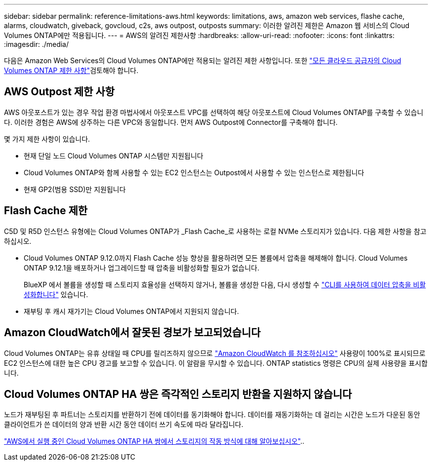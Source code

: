---
sidebar: sidebar 
permalink: reference-limitations-aws.html 
keywords: limitations, aws, amazon web services, flashe cache, alarms, cloudwatch, giveback, govcloud, c2s, aws outpost, outposts 
summary: 이러한 알려진 제한은 Amazon 웹 서비스의 Cloud Volumes ONTAP에만 적용됩니다. 
---
= AWS의 알려진 제한사항
:hardbreaks:
:allow-uri-read: 
:nofooter: 
:icons: font
:linkattrs: 
:imagesdir: ./media/


[role="lead"]
다음은 Amazon Web Services의 Cloud Volumes ONTAP에만 적용되는 알려진 제한 사항입니다. 또한 link:reference-limitations.html["모든 클라우드 공급자의 Cloud Volumes ONTAP 제한 사항"]검토해야 합니다.



== AWS Outpost 제한 사항

AWS 아웃포스트가 있는 경우 작업 환경 마법사에서 아웃포스트 VPC를 선택하여 해당 아웃포스트에 Cloud Volumes ONTAP를 구축할 수 있습니다. 이러한 경험은 AWS에 상주하는 다른 VPC와 동일합니다. 먼저 AWS Outpost에 Connector를 구축해야 합니다.

몇 가지 제한 사항이 있습니다.

* 현재 단일 노드 Cloud Volumes ONTAP 시스템만 지원됩니다
* Cloud Volumes ONTAP와 함께 사용할 수 있는 EC2 인스턴스는 Outpost에서 사용할 수 있는 인스턴스로 제한됩니다
* 현재 GP2(범용 SSD)만 지원됩니다




== Flash Cache 제한

C5D 및 R5D 인스턴스 유형에는 Cloud Volumes ONTAP가 _Flash Cache_로 사용하는 로컬 NVMe 스토리지가 있습니다. 다음 제한 사항을 참고하십시오.

* Cloud Volumes ONTAP 9.12.0까지 Flash Cache 성능 향상을 활용하려면 모든 볼륨에서 압축을 해제해야 합니다. Cloud Volumes ONTAP 9.12.1을 배포하거나 업그레이드할 때 압축을 비활성화할 필요가 없습니다.
+
BlueXP 에서 볼륨을 생성할 때 스토리지 효율성을 선택하지 않거나, 볼륨을 생성한 다음, 다시 생성할 수 http://docs.netapp.com/ontap-9/topic/com.netapp.doc.dot-cm-vsmg/GUID-8508A4CB-DB43-4D0D-97EB-859F58B29054.html["CLI를 사용하여 데이터 압축을 비활성화합니다"^] 있습니다.

* 재부팅 후 캐시 재가기는 Cloud Volumes ONTAP에서 지원되지 않습니다.




== Amazon CloudWatch에서 잘못된 경보가 보고되었습니다

Cloud Volumes ONTAP는 유휴 상태일 때 CPU를 릴리즈하지 않으므로 https://aws.amazon.com/cloudwatch/["Amazon CloudWatch 를 참조하십시오"^] 사용량이 100%로 표시되므로 EC2 인스턴스에 대한 높은 CPU 경고를 보고할 수 있습니다. 이 알람을 무시할 수 있습니다. ONTAP statistics 명령은 CPU의 실제 사용량을 표시합니다.



== Cloud Volumes ONTAP HA 쌍은 즉각적인 스토리지 반환을 지원하지 않습니다

노드가 재부팅된 후 파트너는 스토리지를 반환하기 전에 데이터를 동기화해야 합니다. 데이터를 재동기화하는 데 걸리는 시간은 노드가 다운된 동안 클라이언트가 쓴 데이터의 양과 반환 시간 동안 데이터 쓰기 속도에 따라 달라집니다.

https://docs.netapp.com/us-en/bluexp-cloud-volumes-ontap/concept-ha.html["AWS에서 실행 중인 Cloud Volumes ONTAP HA 쌍에서 스토리지의 작동 방식에 대해 알아보십시오"^]..
